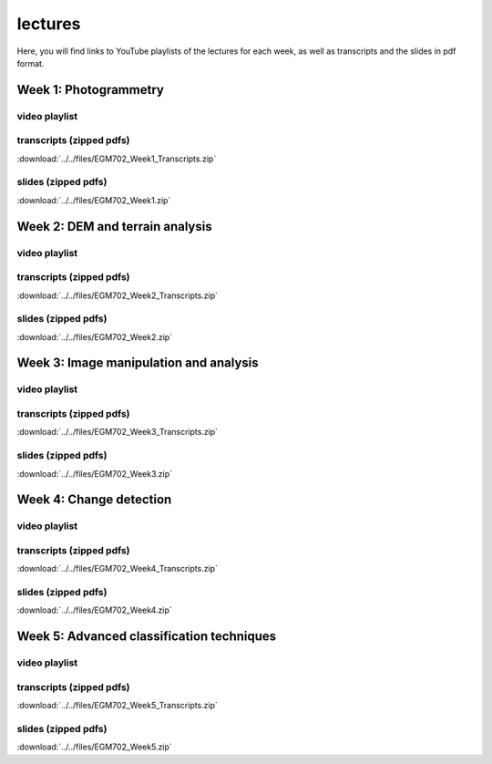 lectures
=========

Here, you will find links to YouTube playlists of the lectures for each week, as well as transcripts and the slides in pdf format.

Week 1: Photogrammetry
----------------------

video playlist
^^^^^^^^^^^^^^^^^^

.. image:: ../../img/egm702/week1/week1.png
    :width: 600
    :align: center
    :target: https://www.youtube.com/watch?v=WneDAoe9q0g&list=PLswTWqhRygXvaFSLGwoyJbTu-vCOq2Eob&index=1
    :alt: a slide explaining where photogrammetry is applied

transcripts (zipped pdfs)
^^^^^^^^^^^^^^^^^^^^^^^^^
:download:`../../files/EGM702_Week1_Transcripts.zip`

slides (zipped pdfs)
^^^^^^^^^^^^^^^^^^^^
:download:`../../files/EGM702_Week1.zip`

Week 2: DEM and terrain analysis
--------------------------------

video playlist
^^^^^^^^^^^^^^^^^^

.. image:: ../../img/egm702/week2/week2.png
    :width: 600
    :align: center
    :target: https://www.youtube.com/watch?v=OZuF_LbYwp0&list=PLswTWqhRygXshYE_3WxLb1SiAuuodhjTA&index=1
    :alt: a slide explaining the difference between accuracy and precision

transcripts (zipped pdfs)
^^^^^^^^^^^^^^^^^^^^^^^^^
:download:`../../files/EGM702_Week2_Transcripts.zip`

slides (zipped pdfs)
^^^^^^^^^^^^^^^^^^^^
:download:`../../files/EGM702_Week2.zip`

Week 3: Image manipulation and analysis
---------------------------------------

video playlist
^^^^^^^^^^^^^^^^^^

.. image:: ../../img/egm702/week3/week3.png
    :width: 600
    :align: center
    :target: https://www.youtube.com/watch?v=vw6YbfAhL6I&list=PLswTWqhRygXt_6LtK6iL6K-PeXsPddYQA&index=1
    :alt: a slide explaining how digital images are stored

transcripts (zipped pdfs)
^^^^^^^^^^^^^^^^^^^^^^^^^
:download:`../../files/EGM702_Week3_Transcripts.zip`

slides (zipped pdfs)
^^^^^^^^^^^^^^^^^^^^
:download:`../../files/EGM702_Week3.zip`


Week 4: Change detection
------------------------

video playlist
^^^^^^^^^^^^^^^^^^

.. image:: ../../img/egm702/week4/week4.png
    :width: 600
    :align: center
    :target: https://www.youtube.com/watch?v=5ENdo-PtxkI&list=PLswTWqhRygXuiCG5-fs0C4jS9Z8uyNVd-&index=1
    :alt: a slide explaining how with multiple images over time, we can map change

transcripts (zipped pdfs)
^^^^^^^^^^^^^^^^^^^^^^^^^
:download:`../../files/EGM702_Week4_Transcripts.zip`

slides (zipped pdfs)
^^^^^^^^^^^^^^^^^^^^
:download:`../../files/EGM702_Week4.zip`


Week 5: Advanced classification techniques
-------------------------------------------

video playlist
^^^^^^^^^^^^^^^^^^

.. image:: ../../img/egm702/week5/week5.png
    :width: 600
    :align: center
    :target: https://www.youtube.com/watch?v=r3O4laOHhO0&list=PLswTWqhRygXs3oc4rxPKNGvjnYxrDRtrP&index=1
    :alt: a slide explaining unsupervised classification, including different algorithms

transcripts (zipped pdfs)
^^^^^^^^^^^^^^^^^^^^^^^^^
:download:`../../files/EGM702_Week5_Transcripts.zip`

slides (zipped pdfs)
^^^^^^^^^^^^^^^^^^^^
:download:`../../files/EGM702_Week5.zip`

